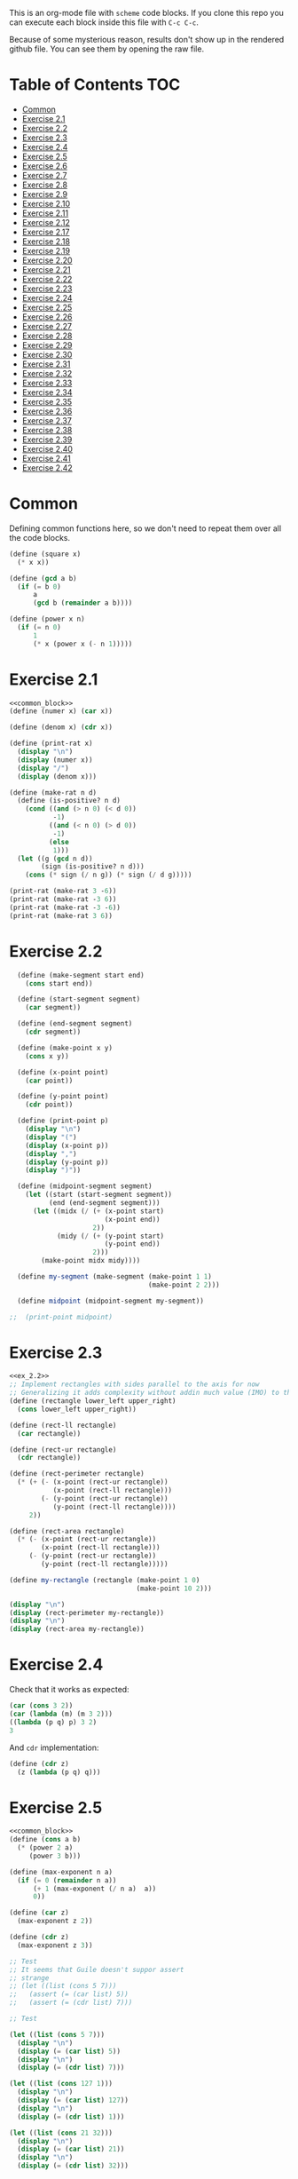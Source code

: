 #+PROPERTY: header-args    :exports both
This is an org-mode file with ~scheme~ code blocks. If you clone this repo you can execute each block inside this file with ~C-c C-c~.

Because of some mysterious reason, results don't show up in the rendered github file. You can see them by opening the raw file.

* Table of Contents :TOC:
- [[#common][Common]]
- [[#exercise-21][Exercise 2.1]]
- [[#exercise-22][Exercise 2.2]]
- [[#exercise-23][Exercise 2.3]]
- [[#exercise-24][Exercise 2.4]]
- [[#exercise-25][Exercise 2.5]]
- [[#exercise-26][Exercise 2.6]]
- [[#exercise-27][Exercise 2.7]]
- [[#exercise-28][Exercise 2.8]]
- [[#exercise-29][Exercise 2.9]]
- [[#exercise-210][Exercise 2.10]]
- [[#exercise-211][Exercise 2.11]]
- [[#exercise-212][Exercise 2.12]]
- [[#exercise-217][Exercise 2.17]]
- [[#exercise-218][Exercise 2.18]]
- [[#exercise-219][Exercise 2.19]]
- [[#exercise-220][Exercise 2.20]]
- [[#exercise-221][Exercise 2.21]]
- [[#exercise-222][Exercise 2.22]]
- [[#exercise-223][Exercise 2.23]]
- [[#exercise-224][Exercise 2.24]]
- [[#exercise-225][Exercise 2.25]]
- [[#exercise-226][Exercise 2.26]]
- [[#exercise-227][Exercise 2.27]]
- [[#exercise-228][Exercise 2.28]]
- [[#exercise-229][Exercise 2.29]]
- [[#exercise-230][Exercise 2.30]]
- [[#exercise-231][Exercise 2.31]]
- [[#exercise-232][Exercise 2.32]]
- [[#exercise-233][Exercise 2.33]]
- [[#exercise-234][Exercise 2.34]]
- [[#exercise-235][Exercise 2.35]]
- [[#exercise-236][Exercise 2.36]]
- [[#exercise-237][Exercise 2.37]]
- [[#exercise-238][Exercise 2.38]]
- [[#exercise-239][Exercise 2.39]]
- [[#exercise-240][Exercise 2.40]]
- [[#exercise-241][Exercise 2.41]]
- [[#exercise-242][Exercise 2.42]]

* Common

Defining common functions here, so we don't need to repeat them over all the code blocks. 
#+NAME: common_block
#+BEGIN_SRC scheme
  (define (square x)
    (* x x))

  (define (gcd a b)
    (if (= b 0)
        a
        (gcd b (remainder a b))))

  (define (power x n)
    (if (= n 0)
        1
        (* x (power x (- n 1)))))
#+END_SRC


* Exercise 2.1
#+BEGIN_SRC scheme :noweb yes :results output
  <<common_block>>
  (define (numer x) (car x))

  (define (denom x) (cdr x))

  (define (print-rat x)
    (display "\n")
    (display (numer x))
    (display "/")
    (display (denom x)))

  (define (make-rat n d)
    (define (is-positive? n d)
      (cond ((and (> n 0) (< d 0))
             -1)
            ((and (< n 0) (> d 0))
             -1)
            (else
             1)))
    (let ((g (gcd n d))
          (sign (is-positive? n d)))
      (cons (* sign (/ n g)) (* sign (/ d g)))))

  (print-rat (make-rat 3 -6))
  (print-rat (make-rat -3 6))
  (print-rat (make-rat -3 -6))
  (print-rat (make-rat 3 6))

#+END_SRC

#+RESULTS:
: 
: -1/2
: -1/2
: 1/2
: 1/2

* Exercise 2.2

#+NAME: ex_2.2
#+BEGIN_SRC scheme :results output
  (define (make-segment start end)
    (cons start end))

  (define (start-segment segment)
    (car segment))

  (define (end-segment segment)
    (cdr segment))

  (define (make-point x y)
    (cons x y))

  (define (x-point point)
    (car point))

  (define (y-point point)
    (cdr point))

  (define (print-point p)
    (display "\n")
    (display "(")
    (display (x-point p))
    (display ",")
    (display (y-point p))
    (display ")"))

  (define (midpoint-segment segment)
    (let ((start (start-segment segment))
          (end (end-segment segment)))
      (let ((midx (/ (+ (x-point start)
                        (x-point end))
                     2))
            (midy (/ (+ (y-point start)
                        (y-point end))
                     2)))
        (make-point midx midy))))

  (define my-segment (make-segment (make-point 1 1)
                                   (make-point 2 2)))

  (define midpoint (midpoint-segment my-segment))

;;  (print-point midpoint)
#+END_SRC

#+RESULTS:
: 
: (3/2,3/2)

* Exercise 2.3

#+BEGIN_SRC scheme :noweb yes :results output
  <<ex_2.2>>
  ;; Implement rectangles with sides parallel to the axis for now
  ;; Generalizing it adds complexity without addin much value (IMO) to this exercise
  (define (rectangle lower_left upper_right)
    (cons lower_left upper_right))

  (define (rect-ll rectangle)
    (car rectangle))

  (define (rect-ur rectangle)
    (cdr rectangle))

  (define (rect-perimeter rectangle)
    (* (+ (- (x-point (rect-ur rectangle))
             (x-point (rect-ll rectangle)))
          (- (y-point (rect-ur rectangle))
             (y-point (rect-ll rectangle))))
       2))

  (define (rect-area rectangle)
    (* (- (x-point (rect-ur rectangle))
          (x-point (rect-ll rectangle)))
       (- (y-point (rect-ur rectangle))
          (y-point (rect-ll rectangle)))))

  (define my-rectangle (rectangle (make-point 1 0)
                                  (make-point 10 2)))

  (display "\n")
  (display (rect-perimeter my-rectangle))
  (display "\n")
  (display (rect-area my-rectangle))
#+END_SRC

#+RESULTS:
: 
: 22
: 18

* Exercise 2.4
Check that it works as expected:
#+BEGIN_SRC scheme
(car (cons 3 2))
(car (lambda (m) (m 3 2)))
((lambda (p q) p) 3 2)
3
#+END_SRC

And ~cdr~ implementation:
#+BEGIN_SRC scheme
  (define (cdr z)
    (z (lambda (p q) q)))
#+END_SRC

* Exercise 2.5

#+BEGIN_SRC scheme :noweb yes :results output
  <<common_block>>
  (define (cons a b)
    (* (power 2 a)
       (power 3 b)))

  (define (max-exponent n a)
    (if (= 0 (remainder n a))
        (+ 1 (max-exponent (/ n a)  a))
        0))

  (define (car z)
    (max-exponent z 2))

  (define (cdr z)
    (max-exponent z 3))

  ;; Test
  ;; It seems that Guile doesn't suppor assert
  ;; strange
  ;; (let ((list (cons 5 7)))
  ;;   (assert (= (car list) 5))
  ;;   (assert (= (cdr list) 7)))

  ;; Test

  (let ((list (cons 5 7)))
    (display "\n")
    (display (= (car list) 5))
    (display "\n")
    (display (= (cdr list) 7)))

  (let ((list (cons 127 1)))
    (display "\n")
    (display (= (car list) 127))
    (display "\n")
    (display (= (cdr list) 1)))

  (let ((list (cons 21 32)))
    (display "\n")
    (display (= (car list) 21))
    (display "\n")
    (display (= (cdr list) 32)))
#+END_SRC

#+RESULTS:
: 
: #t
: #t
: #t
: #t
: #t
: #t

* Exercise 2.6

Let's start by evaluating ~(add-1 zero)~
#+BEGIN_SRC scheme
(add-1 zero)
(lambda (f) (lambda (x) (f ((zero f) x))))
#+END_SRC

And evaluating ~(zero f)~

#+BEGIN_SRC scheme
(zero f)
(lambda (f) (lambda (x) x))
(lambda (x) x)
#+END_SRC

Substituting:

#+BEGIN_SRC scheme
(lambda (f) (lambda (x) (f x)))
#+END_SRC

So one is:
#+BEGIN_SRC scheme
(define one (lambda (f) (lambda (x) (f x))))
#+END_SRC

Similarly if we evaluate ~(add-1 1)~, the number two will be:

#+BEGIN_SRC scheme
(define two (lambda (f) (lambda (x) (f (f x)))))
#+END_SRC

We can see that a number N is defined by a lambda expression in which a lambda function is applied N times to another lambda expression.

* Exercise 2.7
#+NAME: ex_2.7
#+BEGIN_SRC scheme
  (define (make-interval a b)
    (cons a b))

  (define (upper-bound interval)
    (cdr interval))

  (define (lower-bound interval)
    (car interval))

  (define (add-interval x y)
    (make-interval (+ (lower-bound x) (lower-bound y))
                   (+ (upper-bound x) (upper-bound y))))

  (define (mul-interval x y)
    (let ((p1 (* (lower-bound x) (lower-bound y)))
          (p2 (* (lower-bound x) (upper-bound y)))
          (p3 (* (upper-bound x) (lower-bound y)))
          (p4 (* (upper-bound x) (upper-bound y))))
      (make-interval (min p1 p2 p3 p4)
                     (max p1 p2 p3 p4))))

  (define (div-interval x y)
    (mul-interval x
                  (make-interval (/ 1.0 (upper-bound y))
                                 (/ 1.0 (lower-bound y)))))
#+END_SRC

#+RESULTS: ex_2.7
: #<unspecified>

* Exercise 2.8

#+BEGIN_SRC scheme :noweb yes :results output
  <<ex_2.7>>
  (define (sub-interval x y)
    (make-interval (- (lower-bound x) (upper-bound y))
                   (- (upper-bound x) (lower-bound y))))

  (display (sub-interval (make-interval 3 4)
                         (make-interval 0 2)))
#+END_SRC

#+RESULTS:
: (1 . 4)

* Exercise 2.9

In the case of addition and substraction, let's say we have two intervals: ~[x1, x2], [y1, y2]~

#+BEGIN_SRC
z = x + y = [x1+y1, x2+y2]
z2-z1 = x2-x1 + y2-y1 = width 1 + width 2

z = x - y = [x1-y2, x2-y1]
z2-z1 = x2-x1 + y2-y1 = width 1 + width 2
#+END_SRC

If it were a function of only the widths for multiplication and division, we would expect the resulting width to be the same for operations with same width input. We see that's not the case.

#+BEGIN_SRC scheme :noweb yes :results output
  <<ex_2.7>>

  (display "Mult\n")
  (display (mul-interval (make-interval 0 3)
                         (make-interval 2 7)))
  (display "\n")
  (display (mul-interval (make-interval 10 13)
                         (make-interval 0 5)))
  (display "\n")
  (display "Div\n")
  (display (div-interval (make-interval 1 3)
                         (make-interval 2 7)))
  (display "\n")
  (display (div-interval (make-interval 10 12)
                         (make-interval 1 6)))
#+END_SRC

#+RESULTS:
: Mult
: (0 . 21)
: (0 . 65)
: Div
: (0.14285714285714285 . 1.5)
: (1.6666666666666665 . 12.0)

* Exercise 2.10
#+BEGIN_SRC scheme :noweb yes :results output
  <<ex_2.7>>
  (define (div-interval x y)
    (if (< (* (lower-bound y) (upper-bound y)) 
           0)
        (error "Interval contains 0")
        (mul-interval x
                      (make-interval (/ 1.0 (upper-bound y))
                                     (/ 1.0 (lower-bound y))))))

  (display (div-interval (make-interval 10 12)
                         (make-interval 1 6)))
  (display "\n")
  (display (div-interval (make-interval 10 12)
                         (make-interval -2 6)))


#+END_SRC

#+RESULTS:
: ice-9/boot-9.scm:1669:16: In procedure raise-exception:
: Interval contains 0
: 
: Entering a new prompt.  Type `,bt' for a backtrace or `,q' to continue.
: scheme@(guile-user) [1]> 

* Exercise 2.11
We can construct a table with all the different possibilities. Here 0 means >= 0, 1 means < 0

| xl | xh | yl | yh |
|----+----+----+----|
|  0 |  0 |  0 |  0 |
|  0 |  0 |  0 |  1 |
|  0 |  0 |  1 |  0 |
|  0 |  0 |  1 |  1 |
|  0 |  1 |  0 |  0 |
|  0 |  1 |  0 |  1 |
|  0 |  1 |  1 |  0 |
|  0 |  1 |  1 |  1 |
|  1 |  0 |  0 |  0 |
|  1 |  0 |  0 |  1 |
|  1 |  0 |  1 |  0 |
|  1 |  0 |  1 |  1 |
|  1 |  1 |  0 |  0 |
|  1 |  1 |  0 |  1 |
|  1 |  1 |  1 |  0 |
|  1 |  1 |  1 |  1 |

But we have 16 cases, not 9 as Ben suggested. If we assume that the lower bound of an interval is less than the upper bound (which we have been doing so far), we can eliminate some of this cases, ending up with 9:

| xl | xh | yl | yh |
|----+----+----+----|
|  0 |  0 |  0 |  0 |
|  0 |  0 |  1 |  0 |
|  0 |  0 |  1 |  1 |
|  1 |  0 |  0 |  0 |
|  1 |  0 |  1 |  0 |
|  1 |  0 |  1 |  1 |
|  1 |  1 |  0 |  0 |
|  1 |  1 |  1 |  0 |
|  1 |  1 |  1 |  1 |

Having this, we can now each bound with only two multiplications (one for the lower bound, one for the upper bound), except for the case ~|  1 |  0 |  1 |  0 |~.

In this case need to test two different results for the lower bound, and the upper bound. Our final procedure is:

#+BEGIN_SRC scheme :noweb yes :results output
  <<ex_2.7>>
  (define (mul-interval x y)
    (let ((xl (lower-bound x))
          (xu (upper-bound x))
          (yl (lower-bound y))
          (yu (upper-bound y)))
      (cond ((and (>= xl 0)
                  (>= xu 0)
                  (>= yl 0)
                  (>= yu 0))
             (make-interval (* xl yl) (* xu yu)))
            ((and (>= xl 0)
                  (>= xu 0)
                  (< yl 0)
                  (>= yu 0))
             (make-interval (* xu yl) (* xu yu)))
            ((and (>= xl 0)
                  (>= xu 0)
                  (< yl 0)
                  (< yu 0))
             (make-interval (* xu yl) (* xl yu)))
            ((and (< xl 0)
                  (>= xu 0)
                  (>= yl 0)
                  (>= yu 0))
             (make-interval (* xl yl) (* xu yu)))
            ((and (< xl 0)
                  (>= xu 0)
                  (< yl 0)
                  (>= yu 0))
             (let ((l1 (* xl yu))
                   (l2 (* xu yl))
                   (u1 (* xl yl))
                   (u2 (* xu yu)))
               (make-interval (min l1 l2)
                              (max u1 u2))))
            ((and (< xl 0)
                  (>= xu 0)
                  (< yl 0)
                  (< yu 0))
             (make-interval (* xu yl) (* xl yu)))
            ((and (< xl 0)
                  (< xu 0)
                  (>= yl 0)
                  (>= yu 0))
             (make-interval (* xl yu) (* xu yl)))
            ((and (< xl 0)
                  (< xu 0)
                  (< yl 0)
                  (>= yu 0))
             (make-interval (* xl yu) (* xu yl)))
            ((and (< xl 0)
                  (< xu 0)
                  (< yl 0)
                  (< yu 0))
             (make-interval (* xu yu) (* xl yl))))))

  (display (mul-interval (make-interval -1 10)
                         (make-interval -2 3)))
#+END_SRC

#+RESULTS:
: (-20 . 30)

* Exercise 2.12
#+NAME: ex_2.12
#+BEGIN_SRC scheme :noweb yes
  <<ex_2.7>>
  (define (make-center-width c w)
    (make-interval (- c w) (+ c w)))

  (define (center i)
    (/ (+ (lower-bound i) (upper-bound i)) 2))

  (define (width i)
    (/ (- (upper-bound i) (lower-bound i)) 2))

  (define (make-center-percent c t)
    (make-interval (* c (- 1 (/ t 100)))
                   (* c (+ 1 (/ t 100)))))

  (define (percent i)
    (* (/ (width i) (center i)) 100))
#+END_SRC

* Exercise 2.17
#+BEGIN_SRC scheme
  (define (last-pair list)
    (if (null? (cdr list))
        (car list)
        (last-pair (cdr list))))

  (last-pair (list 23 72 149 34))
#+END_SRC

#+RESULTS:
: 34

* Exercise 2.18

#+BEGIN_SRC scheme 
    (define (reverse items)
      (if (null? items)
          items
          (append (reverse (cdr items)) 
                  (list (car items)))))

  (reverse (list 1 4 9 16 25))
#+END_SRC

#+RESULTS:
| 25 | 16 | 9 | 4 | 1 |

* Exercise 2.19
#+BEGIN_SRC scheme

  (define (except-first-denomination coin-values)
    (cdr coin-values))

  (define (first-denomination coin-values)
    (car coin-values))

  (define (no-more? coin-values)
    (null? coin-values))

  (define (cc amount coin-values)
    (cond ((= amount 0) 1)
          ((or (< amount 0) (no-more? coin-values)) 0)
          (else
           (+ (cc amount
                  (except-first-denomination coin-values))
              (cc (- amount
                     (first-denomination coin-values))
                  coin-values)))))


  (define us-coins (list 50 25 10 5 1))
  (define us-coins-r (list 1 5 10 25 50))

  (define uk-coins (list 100 50 20 10 5 2 1 0.5))



 (cc 100 us-coins)

#+END_SRC

#+RESULTS:
: 292

* Exercise 2.20
Dotted-tail notation. Arbitrary number  of arguments
#+BEGIN_SRC scheme
  (define (same-parity . input)
    (define (same-parity-helper parity result input)
      (cond ((null? input)
             result)
            ((= (remainder (car input) 2) parity)
             (same-parity-helper parity
                                 (append result (list (car input)))
                                 (cdr input)))
            ((same-parity-helper parity
                                 result
                                 (cdr input)))))

    (same-parity-helper (remainder (car input) 2)
                        (list (car input))
                        (cdr input)))
  (same-parity 2 3 4 5 6 7 10)
#+END_SRC

#+RESULTS:
| 2 | 4 | 6 | 10 |

* Exercise 2.21

Without map:
#+BEGIN_SRC scheme
  (define (square-list items)
    (if (null? items)
        '()
        (cons (* (car items) (car items))
              (square-list (cdr items)))))
  (square-list (list 1 2 3 4))
#+END_SRC

#+RESULTS:
| 1 | 4 | 9 | 16 |

With map:
#+BEGIN_SRC scheme
  (define (square-list items)
    (map (lambda (x) (* x x))
         items))
  (square-list (list 1 2 3 4))
#+END_SRC

#+RESULTS:
| 1 | 4 | 9 | 16 |

* Exercise 2.22

The first implementation produces the answer in the reversed order becasue we keep are adding the square car of the list and adding it to the answer, and then iterating over the cdr of the list.

#+BEGIN_SRC scheme
  (define (square x)
    (* x x))
  (define (square-list items)
    (define (iter things answer)
      (if (null? things)
          answer
          (iter (cdr things)
                (cons answer
                      (square (car things))))))
    (iter items '()))
    (square-list (list 1 2 3 4))
#+END_SRC

This will produce:
((((() . 1) . 4) . 9) . 16)

The reason is that now with cons we are not construction a correct list.
In the first iteration we create a pair ('() . 1). Then we make this the first element of the next pair, (('() . 1) . 4), and so on.
This construction has the form:

(cons (cons (cons nil 1) 4) 9)...

When a correct list has the form (abbreviated to 9 elements):
(cons 1 (cons 4 (cons 9 nil))) 

* Exercise 2.23

#+BEGIN_SRC scheme :results output
  (define (for-each proc items)
    (cond ((null? items)
           #t)
          ((proc (car items))
           (for-each proc (cdr items)))))

  (for-each (lambda (x) (display "\n") (display x))
            (list 57 321 88))
#+END_SRC

#+RESULTS:
: 
: 57
: 321
: 88

* Exercise 2.24
Result:
#+BEGIN_SRC 
(1 (2 (3 4)))
#+END_SRC

Box pointer structure
#+BEGIN_SRC 
(1 (2 (3 4))
             +---+---+                  +---+---+     +---+---+
        ---->| * | *-+----------------->| * | *-+---->| * | / |
             +---+---+                  +---+---+     +---+---=
               |                          |             |
               V                          V             V
             +---+                      +---+   (3 4) +---+---+    +---+---+
             | 1 |                      | 2 |     --->| * | *-+--->| * | / |
             +---+                      +---+         +---+---+    +---+---+
                                                        |            |
                                                        V            V
                                                      +---+        +---+
                                                      | 3 |        | 4 |
                                                      +---+        +---+
#+END_SRC

Tree structure
#+BEGIN_SRC 
            (1 (2 (3 4)))
                /\
               /  \
              1  (2 (3 4))
                   /\
                  /  \
                 2  (3 4)
                     /\
                    3  4
#+END_SRC

* Exercise 2.25
#+BEGIN_SRC scheme
(define list1 (list 1 3 (list 5 7) 9))
(car (cdr (car (cdr (cdr list1)))))

(define list2 (list (list 7)))
(car (car list2))

(define list3 (list 1 (list 2 (list 3 (list 4 (list 5 (list 6 7)))))))
(car (cdr (car (cdr (car (cdr (car (cdr (car (cdr (car (cdr list3))))))))))))
#+END_SRC

* Exercise 2.26

#+BEGIN_SRC 
(append x y)
(1 2 3 4 5 6)
#+END_SRC

#+BEGIN_SRC 
(cons x y)
((1 2 3) 4 5 6)
#+END_SRC

#+BEGIN_SRC 
(list x y)
((1 2 3) (4 5 6))
#+END_SRC

* Exercise 2.27

~deep-reverse~ is similar to ~reverse~, from exercise 2.18. The only difference is that if one of the branches is a tree (this is, a pair), we recursively apply it to those elements as well, to reverse them within the subtree.

#+BEGIN_SRC scheme 
  (define (deep-reverse items)
    (cond ((null? items)
           items)
          ((pair? (car items))
           (append (deep-reverse (cdr items)) 
                   (list (deep-reverse (car items)))))
          ((append (deep-reverse (cdr items)) 
                   (list (car items))))))

  (define x (list (list 1 2) (list 3 4) 5 6 ))
  (deep-reverse x)
#+END_SRC

#+RESULTS:
| 6 | 5 | (4 3) | (2 1) |

* Exercise 2.28

#+NAME: fringe
#+BEGIN_SRC scheme
  (define (fringe items)
    (cond ((null? items)
           items)
          ((not (pair? items))
           (list items))
          ((append (fringe (car items))
                   (fringe (cdr items))))))


  (define x (list (list 1 2) (list 3 4)))

  (fringe x)
#+END_SRC
#+RESULTS:
| 1 | 2 | 3 | 4 |

* Exercise 2.29

#+NAME: mobile_basics
#+BEGIN_SRC scheme
  (define (make-mobile left right)
    (list left right))
  (define (make-branch length structure)
    (list length structure))

  (define (left-branch mobile)
    (list-ref mobile 0))
  (define (right-branch mobile)
    (list-ref mobile 1))
  (define (branch-length branch)
    (list-ref branch 0))
  (define (branch-structure branch)
    (list-ref branch 1))

  (define (total-weight mobile)
    (if (not (pair? mobile))
        mobile
        (+ (total-weight (branch-structure (left-branch mobile)))
           (total-weight (branch-structure (right-branch mobile))))))



  (define my-mobile (make-mobile (make-branch 2 3)
                                 (make-branch 1 (make-mobile (make-branch 1 2)
                                                             (make-branch 3 5)))))
  (total-weight my-mobile)

#+END_SRC

#+RESULTS:
: 10

#+BEGIN_SRC scheme :noweb yes :results output
  <<mobile_basics>>

  (define (is-balanced? mobile)  
    (if (not (pair? mobile))
        #t
        (let ((mobile-right-branch (right-branch mobile))
              (mobile-left-branch (left-branch mobile)))
          (and (= (* (total-weight (branch-structure mobile-left-branch))
                     (branch-length mobile-left-branch))
                  (* (total-weight (branch-structure mobile-right-branch))
                     (branch-length mobile-right-branch)))
               (is-balanced? (branch-structure mobile-left-branch))
               (is-balanced? (branch-structure mobile-right-branch))))))

  (define my-mobile (make-mobile (make-branch 2 3)
                                 (make-branch 1 (make-mobile (make-branch 1 2)
                                                             (make-branch 3 5)))))
  (display (is-balanced? my-mobile))

  (define my-mobile-balanced (make-mobile (make-branch 2 3)
                                          (make-branch 1 (make-mobile (make-branch 1 2)
                                                                      (make-branch 0.5 4)))))
  (display "\n")
  (display (is-balanced? my-mobile-balanced))
#+END_SRC

#+RESULTS:
: #f
: #t

If we changed the constructors from ~list~ to ~cons~, we'd need to change the accesors and the pair? check at the programs. Maybe create a ~is-weight?~ procedure so we don't depend on the internal representation of the mobile.

* Exercise 2.30
Direct implementation:
#+BEGIN_SRC scheme
  (define (square-tree tree)
    (cond ((null? tree) '())
          ((not (pair? tree)) (* tree tree))
          (else (cons (square-tree (car tree))
                      (square-tree (cdr tree))))))

  (square-tree
   (list 1
         (list 2 (list 3 4) 5)
         (list 6 7)))
#+END_SRC

#+RESULTS:
| 1 | (4 (9 16) 25) | (36 49) |

Map implementation:
#+BEGIN_SRC scheme
  (define (square-tree tree)
    (map (lambda (sub-tree)
           (if (not (pair? sub-tree))
               (* sub-tree sub-tree)
               (square-tree sub-tree)))
         tree))
  (square-tree
   (list 1
         (list 2 (list 3 4) 5)
         (list 6 7)))

#+END_SRC

#+RESULTS:
| 1 | (4 (9 16) 25) | (36 49) |

* Exercise 2.31
#+BEGIN_SRC scheme
  (define (square x)
    (* x x))
  
(define (tree-map proc tree)
    (map (lambda (sub-tree)
           (if (not (pair? sub-tree))
               (proc sub-tree)
               (tree-map proc sub-tree)))
         tree))


  (define (square-tree tree) (tree-map square tree))
  (square-tree
   (list 1
         (list 2 (list 3 4) 5)
         (list 6 7)))
#+END_SRC

#+RESULTS:
| 1 | (4 (9 16) 25) | (36 49) |

* Exercise 2.32

We start by specifying that the subsets of an empty set, is the empty set: ~(())~

Then, the other insight is that the subsets can be obtained by:
- Getting the subsets of the set minus one element (~let ((rest (substes (cdr s))))...~)
- And adding the element to every subset we obtained (also including the subsets without the element)

For example, let's say que have ~(1 2 3)~

If we find the subsets of ~(2 3)~ we have: ~(() (2) (3) (2 3))~
Now if we add 1 to those subsets ~((1) (1 2) (1 3) (1 2 3))~
Putting all together ~(() (2) (3) (2 3) (1) (1 2) (1 3) (1 2 3))~

#+BEGIN_SRC scheme
  (define (subsets s)
    (if (null? s)
        (list '())
        (let ((rest (subsets (cdr s))))
          (append rest
                  (map
                   (lambda (l) (cons (car s) l))
                   rest)))))

  (subsets (list 1 2 3))
#+END_SRC

#+RESULTS:
|---+---+---|
| 3 |   |   |
| 2 |   |   |
| 2 | 3 |   |
| 1 |   |   |
| 1 | 3 |   |
| 1 | 2 |   |
| 1 | 2 | 3 |

* Exercise 2.33
#+NAME: sequence_procs
#+BEGIN_SRC scheme
  (define (accumulate op initial sequence)
    (if (null? sequence)
        initial
        (op (car sequence)
            (accumulate op initial (cdr sequence)))))

  (define (filter predicate sequence)
    (cond ((null? sequence) '())
          ((predicate (car sequence))
           (cons (car sequence)
                 (filter predicate (cdr sequence))))
          (else (filter predicate (cdr sequence)))))
  (define (enumerate-interval low high)
    (if (> low high)
        '()
        (cons low (enumerate-interval (+ low 1) high))))
#+END_SRC

#+BEGIN_SRC scheme :noweb yes :results output
  <<sequence_procs>>

  (define (map p sequence)
    (accumulate (lambda (x y) (cons (p x) y)) '() sequence))

  (define (append seq1 seq2)
    (accumulate cons seq2 seq1))

  (define (length sequence)
    (accumulate (lambda (x y) (+ y 1)) 0 sequence))

  (display (map (lambda (x) (+ 2 x)) (list 1 2 3)))
  (display "\n")
  (display (append (list 1 2 3) (list 4 5 6)))
  (display "\n")
  (display (length (list 1 2 3 4 5)))

#+END_SRC

#+RESULTS:
: (3 4 5)
: (1 2 3 4 5 6)
: 5

* Exercise 2.34
Evaluate polynomial with Horner's rule:

#+BEGIN_SRC scheme :noweb yes
  <<sequence_procs>>

  (define (horner-eval x coefficient-sequence)
    (accumulate (lambda (this-coeff higher-terms)
                  (+ this-coeff
                     (* x higher-terms)))
                0
                coefficient-sequence))

  ;; 1 + 3x + 5x^3 + x^5 at x = 2
  (horner-eval 2 (list 1 3 0 5 0 1))
#+END_SRC

#+RESULTS:
: 79

* Exercise 2.35

With ~fringe~ (~enumerate-tree~) it's easy to do. Not sure how ~map~ (hint) helps here.

#+BEGIN_SRC scheme :noweb yes
  <<fringe>>
  <<sequence_procs>>
  (define (count-leaves t)
    (accumulate (lambda (x y) (+ 1 y)) 0 (fringe t)))

  (define x (list (list 1 2) (list 3 4)))
  (count-leaves x)
#+END_SRC

#+RESULTS:
: 4

* Exercise 2.36

#+NAME: accumulate-n
#+BEGIN_SRC scheme :noweb yes
  <<sequence_procs>>
  (define (accumulate-n op init seqs)
    (if (null? (car seqs))
        '()
        (cons (accumulate op init (map (lambda (x) (car x))
                                       seqs))
              (accumulate-n op init (map (lambda (x) (cdr x))
                                         seqs)))))


  (define s (list (list 1 2 3) (list 4 5 6) (list 7 8 9) (list 10 11 12)))

  (accumulate-n + 0 s)
#+END_SRC

#+RESULTS:
| 22 | 26 | 30 |

* Exercise 2.37

#+BEGIN_SRC scheme :noweb yes :results output
  <<sequence_procs>>
  <<accumulate-n>>

  (define (dot-product v w)
    (accumulate + 0 (map * v w)))

  (define (matrix-*-vector m v)
    (map (lambda (mvec) (dot-product mvec v))  m))

  (define (transpose mat)
    (accumulate-n cons '() mat))

  (define (matrix-*-matrix m n)
    (let ((cols (transpose n)))
      (map (lambda (mvec) (matrix-*-vector cols mvec)) m)))

  (define m (list (list 1 2 3 4) (list 4 5 6 6) (list 6 7 8 9)))
  (define square-m (list (list 1 2 3) (list 4 5 6) (list 7 8 9)))
  (define v (list 7 5 3 1))

  (display "matrix * vector\n")
  (display (matrix-*-vector m v))
  (display "\ntranspose\n")
  (display (transpose m))
  (display "\nmatrix*matrix\n")
  (display (matrix-*-matrix square-m square-m))
#+END_SRC

#+RESULTS:
: matrix * vector
: (30 77 110)
: transpose
: ((1 4 6) (2 5 7) (3 6 8) (4 6 9))
: matrix*matrix
: ((30 36 42) (66 81 96) (102 126 150))

* Exercise 2.38

#+NAME: fold-left
#+BEGIN_SRC scheme :noweb yes :results output
  <<sequence_procs>>

  (define (fold-left op initial sequence)
    (define (iter result rest)
      (if (null? rest)
          result
          (iter (op result (car rest))
                (cdr rest))))
    (iter initial sequence))

  (display (accumulate / 1 (list 1 2 3)))
  (display "\n")
  (display (fold-left / 1 (list 1 2 3)))
  (display "\n")
  (display (accumulate list '() (list 1 2 3)))
  (display "\n")
  (display (fold-left list '() (list 1 2 3)))
  (display "\n")
  (display (accumulate + 3 (list 1 2 3)))
  (display "\n")
  (display (fold-left + 3 (list 1 2 3)))
  (display "\n")
  (display (accumulate * 0.5 (list 1 2 3)))
  (display "\n")
  (display (fold-left * 0.5 (list 1 2 3)))
  (display "\n")
#+END_SRC

#+RESULTS: fold-left
: 3/2
: 1/6
: (1 (2 (3 ())))
: (((() 1) 2) 3)
: 9
: 9
: 3.0
: 3.0

#+BEGIN_SRC
(fold-right / 1 (list 1 2 3))
(/ 1 (fold-right / 1 (list 2 3))
(/ 1 (/ 2 (fold-right / 1 (list 3))))
(/ 1 (/ 2 (/ 3 (accumulate / 1 '()))))
(/ 1 (/ 2 (/ 3 1)))
;; 1 / (2 / (3 /1))
;; 1 op (2 op (3 op initial))

(fold-left / 1 (list 1 2 3))
(iter 1 (list 1 2 3))
(iter (/ 1 1) (list 2 3))
(iter (/ (/ 1 1) 2) (list 3))
(iter (/ (/ (/1 1) 2) 3) '())
(/ (/ (/1 1) 2) 3)
;; ((1/1) / 2) /3
;; ((1 op initial) op 2) op 3
#+END_SRC

We need 2 properties:
- Commutativity, because the initial value can be applied to the first or last element of the list
- Associativity, because the order in which we perform the operations changes between fold-left and fold-right

An example of an ~op~ that would satisfy this is ~+~

* Exercise 2.39

First, trying to understand that flatmap and lambda func:

#+BEGIN_SRC scheme :noweb yes
  <<sequence_procs>>
  (define (enumerate-interval low high)
    (if (> low high)
        '()
        (cons low (enumerate-interval (+ low 1) high))))


  (accumulate append
              '()
              (map (lambda (i)
                     (map (lambda (j) (list i j))
                          (enumerate-interval 1 (- i 1))))
                   (enumerate-interval 1 10)))

  (enumerate-interval 1 10)

  (map (lambda (i)
         (map (lambda (j) (list i j))
              (enumerate-interval 1 (- i 1))))
       (enumerate-interval 1 10))
#+END_SRC

#+RESULTS:
|--------+--------+--------+--------+--------+--------+--------+--------+--------|
| (2 1)  |        |        |        |        |        |        |        |        |
| (3 1)  | (3 2)  |        |        |        |        |        |        |        |
| (4 1)  | (4 2)  | (4 3)  |        |        |        |        |        |        |
| (5 1)  | (5 2)  | (5 3)  | (5 4)  |        |        |        |        |        |
| (6 1)  | (6 2)  | (6 3)  | (6 4)  | (6 5)  |        |        |        |        |
| (7 1)  | (7 2)  | (7 3)  | (7 4)  | (7 5)  | (7 6)  |        |        |        |
| (8 1)  | (8 2)  | (8 3)  | (8 4)  | (8 5)  | (8 6)  | (8 7)  |        |        |
| (9 1)  | (9 2)  | (9 3)  | (9 4)  | (9 5)  | (9 6)  | (9 7)  | (9 8)  |        |
| (10 1) | (10 2) | (10 3) | (10 4) | (10 5) | (10 6) | (10 7) | (10 8) | (10 9) |


Let's try the permutation example
#+NAME: permutation
#+BEGIN_SRC scheme :noweb yes
  <<sequence_procs>>
  (define (flatmap proc seq)
    (accumulate append '() (map proc seq)))

  (define (remove element seq)
    (filter (lambda (x) (not (= x element)))
            seq))

  (define (permutations s)
    (if (null? s)                    ; empty set?
        (list '())                   ; sequence containing empty set
        (flatmap (lambda (x)
                   (map (lambda (p) (cons x p))
                        (permutations (remove x s))))
                 s)))
  (permutations '(3 1 2))
#+END_SRC

#+RESULTS: permutation
| 3 | 1 | 2 |
| 3 | 2 | 1 |
| 1 | 3 | 2 |
| 1 | 2 | 3 |
| 2 | 3 | 1 |
| 2 | 1 | 3 |

* Exercise 2.40

#+NAME: unique-pairs
#+BEGIN_SRC scheme :noweb yes
  <<sequence_procs>> ;; for enumerate-interval
  <<permutation>>  ;; for flatmap
  (define (unique-pairs n)
    (flatmap (lambda (j)
               (map (lambda (i) (list j i))
                    (enumerate-interval 1 (- j  1))))
             (enumerate-interval 1 n)))

  (unique-pairs 4)
#+END_SRC

We have ~(n choose 2)~ possible pairs
#+RESULTS: unique-pairs
| 2 | 1 |
| 3 | 1 |
| 3 | 2 |
| 4 | 1 |
| 4 | 2 |
| 4 | 3 |

* Exercise 2.41

#+BEGIN_SRC scheme :noweb yes
  <<sequence_procs>>
  <<permutation>>

  (define (unique-triples n)
    (flatmap (lambda (i)
               (flatmap (lambda (j)
                          (map (lambda (k) (list i j k))
                               (enumerate-interval 1 (- j 1))))
                (enumerate-interval 1 (- i 1))))
    (enumerate-interval 1 n)))

  (define (make-triple-sum triple)
    (list (car triple) (cadr triple) (caddr triple) (+ (car triple) (cadr triple) (caddr triple))))

  (define (sum-to-s triple s)
    (= (+ (car triple) (cadr triple) (caddr triple)) s))

  (define (triple-sum-to-s n s)
    (map make-triple-sum
         (filter (lambda (x) (sum-to-s x s))
                 (unique-triples n))))

  (triple-sum-to-s 7 12)
#+END_SRC

#+RESULTS:
| 5 | 4 | 3 | 12 |
| 6 | 4 | 2 | 12 |
| 6 | 5 | 1 | 12 |
| 7 | 3 | 2 | 12 |
| 7 | 4 | 1 | 12 |

* Exercise 2.42

Interesting! I remember solving on this problem on assembler back in my college days.

#+NAME: queens
#+BEGIN_SRC scheme :noweb yes
  <<sequence_procs>>
  <<permutation>>

  ;; Ended up spending 2 hours debugging my program because I was creating a list with an empty list:
  ;; (list '())
  ;; So far this is the biggest drawback I see to Lisp. Backtrace is very unhelpful
  (define empty-board '() )

  (define (adjoin-position row column rest)
    (cons (list row column) rest))

  (define (get-row queen)
    (car queen))

  (define (get-column queen)
    (cadr queen))

  (define (same-column? first_queen second_queen)
    (= (get-column first_queen) (get-column second_queen)))

  (define (same-row? first_queen second_queen)
    (= (get-row first_queen) (get-row second_queen)))

  (define (same-diagonal? first_queen second_queen)
    (or (= (+ (get-row first_queen) (get-column first_queen))
           (+ (get-row second_queen) (get-column second_queen)))
        (= (- (get-row first_queen) (get-column first_queen))
           (- (get-row second_queen) (get-column second_queen)))))


  (define (safe? column queens)
    ;; I probably can extract these 2 into methods...
    (let ((queen (car (filter (lambda (queen) (= (get-column queen) column)) queens)))
          (rest (filter (lambda (queen) (not (= (get-column queen) column))) queens)))
      (cond ((null? rest) #t)
            ;; Check if all the checks are False by using accumulate
            (else (not (accumulate (lambda (x y) (or x y)) #f 
                             (map (lambda (comp-queen) (or (same-column? queen comp-queen)
                                                           (same-row? queen comp-queen)
                                                           (same-diagonal? queen comp-queen)))
                                  rest)))))))

  (define (queens board-size)
    (define (queen-cols k)
      (if (= k 0)
          (list empty-board)
          (filter
           (lambda (positions) (safe? k positions))
           (flatmap
            (lambda (rest-of-queens)
              (map (lambda (new-row)
                     (adjoin-position new-row k rest-of-queens))
                   (enumerate-interval 1 board-size)))
            (queen-cols (- k 1))))))
    (queen-cols board-size))

  (queens 6)
#+END_SRC

#+RESULTS: queens
| (5 6) | (3 5) | (1 4) | (6 3) | (4 2) | (2 1) |
| (4 6) | (1 5) | (5 4) | (2 3) | (6 2) | (3 1) |
| (3 6) | (6 5) | (2 4) | (5 3) | (1 2) | (4 1) |
| (2 6) | (4 5) | (6 4) | (1 3) | (3 2) | (5 1) |

Result:
| (5 6) | (3 5) | (1 4) | (6 3) | (4 2) | (2 1) |
| (4 6) | (1 5) | (5 4) | (2 3) | (6 2) | (3 1) |
| (3 6) | (6 5) | (2 4) | (5 3) | (1 2) | (4 1) |
| (2 6) | (4 5) | (6 4) | (1 3) | (3 2) | (5 1) |

